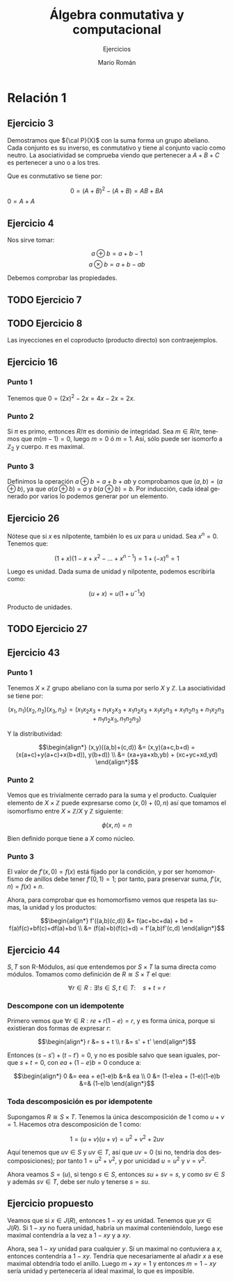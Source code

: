 #+TITLE: Álgebra conmutativa y computacional
#+SUBTITLE: Ejercicios
#+AUTHOR: Mario Román
#+OPTIONS:
#+LANGUAGE: es

#+LaTeX: \setcounter{secnumdepth}{0}
#+latex_header: \usepackage{amsmath}
#+latex_header: \usepackage{amsthm}
#+latex_header: \usepackage{tikz-cd}
#+latex_header: \newtheorem{theorem}{Teorema}
#+latex_header: \newtheorem{fact}{Proposición}
#+latex_header: \newtheorem{definition}{Definición}
#+latex_header: \newtheorem{proofs}{Demostración}
#+latex_header: \setlength{\parindent}{0pt}

* Relación 1
** Ejercicio 3
Demostramos que ${\cal P}(X)$ con la suma forma un grupo abeliano. Cada conjunto es su
inverso, es conmutativo y tiene al conjunto vacío como neutro. La asociatividad
se comprueba viendo que pertenecer a $A+B+C$ es pertenecer a uno o a los tres.

Que es conmutativo se tiene por:

\[0 = (A+B)^2 - (A+B) = AB + BA\]
$0 = A+A$

** Ejercicio 4
Nos sirve tomar:

\[a \oplus b = a+b-1\]
\[a \otimes b = a + b - ab\]

Debemos comprobar las propiedades.

** TODO Ejercicio 7
** TODO Ejercicio 8
Las inyecciones en el coproducto (producto directo) son contraejemplos.
** Ejercicio 16
*** Punto 1
Tenemos que $0 = (2x)^2 - 2x = 4x - 2x= 2x$.
*** Punto 2
Si $\pi$ es primo, entonces $R/\pi$ es dominio de integridad. Sea $m \in R/\pi$, tenemos que
$m(m-1) = 0$, luego $m=0$ ó $m=1$. Así, sólo puede ser isomorfo a $\mathbb{Z}_2$
y cuerpo. $\pi$ es maximal.
*** Punto 3
Definimos la operación $a \oplus b = a+b+ab$ y comprobamos que $(a,b) = (a \oplus b)$, ya que
$a (a\oplus b) =a$ y $b(a\oplus b) = b$. Por inducción, cada ideal generado por varios lo podemos
generar por un elemento.

** Ejercicio 26
Nótese que si $x$ es nilpotente, también lo es $ux$ para $u$ unidad.
Sea $x^n = 0$. Tenemos que:

\[(1+x)(1-x+x^2-\dots+x^{n-1}) = 1 + (-x)^n = 1\]

Luego es unidad. Dada suma de unidad y nilpotente, podemos escribirla como:

\[(u+x) = u(1+u^{-1}x)\]

Producto de unidades.

** TODO Ejercicio 27
** Ejercicio 43
*** Punto 1
Tenemos $X \times \mathbb{Z}$ grupo abeliano con la suma por serlo $X$ y $\mathbb{Z}$. La asociatividad se 
tiene por:

\[(x_1,n_1)(x_2,n_2)(x_3,n_3) 
= (x_1x_2x_3 + n_1x_2x_3+x_1n_2x_3+x_1x_2n_3+x_1n_2n_3+n_1x_2n_3+n_1n_2x_3, 
n_1n_2n_3)\]

Y la distributividad:

\[\begin{align*}
(x,y)((a,b)+(c,d)) &= (x,y)(a+c,b+d) = (x(a+c)+y(a+c)+x(b+d)), y(b+d)) \\
&= (xa+ya+xb,yb) + (xc+yc+xd,yd)
\end{align*}\]

*** Punto 2
Vemos que es trivialmente cerrado para la suma y el producto. Cualquier
elemento de $X\times \mathbb{Z}$ puede expresarse como $(x,0)+(0,n)$ así que tomamos el isomorfismo
entre $X\times \mathbb{Z}/ X$ y $\mathbb{Z}$ siguiente:

\[\phi(x,n) = n\]

Bien definido porque tiene a $X$ como núcleo.

*** Punto 3
El valor de $f'(x,0) = f(x)$ está fijado por la condición, y por ser homomorfismo
de anillos debe tener $f'(0,1) = 1$; por tanto, para preservar suma, $f'(x,n) = f(x)+n$.

Ahora, para comprobar que es homomorfismo vemos que respeta las sumas, la unidad
y los productos:

\[\begin{align*}
f'((a,b)(c,d)) &= f(ac+bc+da) + bd = f(a)f(c)+bf(c)+df(a)+bd \\
               &= (f(a)+b)(f(c)+d) = f'(a,b)f'(c,d)
\end{align*}\]

** Ejercicio 44
$S,T$ son R-Módulos, así que entendemos por $S\times T$ la suma directa como módulos.
Tomamos como definición de $R \cong S \times T$ el que:

\[\forall r \in R: \exists! s\in S, t\in T:\quad s + t = r\]

*** Descompone con un idempotente
Primero vemos que $\forall r \in R: re + r(1-e) = r$, y es forma única, porque si existieran
dos formas de expresar $r$:

\[\begin{align*}
r &= s + t \\
r &= s' + t'
\end{align*}\]

Entonces $(s-s') + (t-t') = 0$, y no es posible salvo que
sean iguales, porque $s + t = 0$, con $ea + (1-e)b = 0$ conduce a:

\[\begin{align*}
0 &= eea + e(1-e)b &=& ea \\
0 &= (1-e)ea + (1-e)(1-e)b &=& (1-e)b
\end{align*}\]


*** Toda descomposición es por idempotente
Supongamos $R \cong S \times T$. Tenemos la única descomposición de $1$ como $u+v = 1$.
Hacemos otra descomposición de $1$ como:

\[1 = (u+v)(u+v) = u^2+v^2+2uv\]

Aquí tenemos que $uv \in S$ y $uv \in T$, así que $uv = 0$ (si no, tendría dos 
descomposiciones); por tanto $1 = u^2 + v^2$, y por unicidad $u=u^2$ y $v=v^2$.

Ahora veamos $S = (u)$, si tengo $s \in S$, entonces $su+sv = s$, y como $sv \in S$ y
además $sv \in T$, debe ser nulo y tenerse $s = su$.
** Ejercicio propuesto
Veamos que si $x \in J(R)$, entonces $1-xy$ es unidad. Tenemos que $yx \in J(R)$. Si 
$1-xy$ no fuera unidad, habría un maximal conteniéndolo, luego ese maximal contendría
a la vez a $1-xy$ y a $xy$.

Ahora, sea $1-xy$ unidad para cualquier $y$. Si un maximal no contuviera a $x$, entonces
contendría a $1-xy$. Tendría que necesariamente al añadir $x$ a ese maximal obtendría
todo el anillo. Luego $m + xy = 1$ y entonces $m = 1-xy$ sería unidad y pertenecería
al ideal maximal, lo que es imposible.
